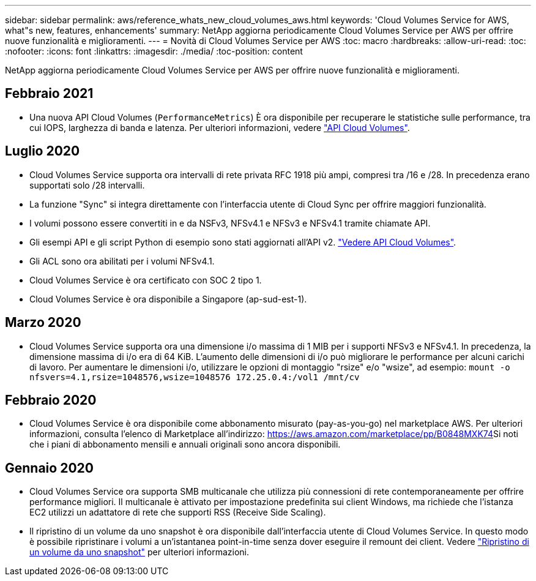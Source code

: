 ---
sidebar: sidebar 
permalink: aws/reference_whats_new_cloud_volumes_aws.html 
keywords: 'Cloud Volumes Service for AWS, what"s new, features, enhancements' 
summary: NetApp aggiorna periodicamente Cloud Volumes Service per AWS per offrire nuove funzionalità e miglioramenti. 
---
= Novità di Cloud Volumes Service per AWS
:toc: macro
:hardbreaks:
:allow-uri-read: 
:toc: 
:nofooter: 
:icons: font
:linkattrs: 
:imagesdir: ./media/
:toc-position: content


[role="lead"]
NetApp aggiorna periodicamente Cloud Volumes Service per AWS per offrire nuove funzionalità e miglioramenti.



== Febbraio 2021

* Una nuova API Cloud Volumes (`PerformanceMetrics`) È ora disponibile per recuperare le statistiche sulle performance, tra cui IOPS, larghezza di banda e latenza. Per ulteriori informazioni, vedere link:reference_cloud_volume_apis.html["API Cloud Volumes"^].




== Luglio 2020

* Cloud Volumes Service supporta ora intervalli di rete privata RFC 1918 più ampi, compresi tra /16 e /28. In precedenza erano supportati solo /28 intervalli.
* La funzione "Sync" si integra direttamente con l'interfaccia utente di Cloud Sync per offrire maggiori funzionalità.
* I volumi possono essere convertiti in e da NSFv3, NFSv4.1 e NFSv3 e NFSv4.1 tramite chiamate API.
* Gli esempi API e gli script Python di esempio sono stati aggiornati all'API v2. link:reference_cloud_volume_apis.html["Vedere API Cloud Volumes"].
* Gli ACL sono ora abilitati per i volumi NFSv4.1.
* Cloud Volumes Service è ora certificato con SOC 2 tipo 1.
* Cloud Volumes Service è ora disponibile a Singapore (ap-sud-est-1).




== Marzo 2020

* Cloud Volumes Service supporta ora una dimensione i/o massima di 1 MIB per i supporti NFSv3 e NFSv4.1. In precedenza, la dimensione massima di i/o era di 64 KiB. L'aumento delle dimensioni di i/o può migliorare le performance per alcuni carichi di lavoro. Per aumentare le dimensioni i/o, utilizzare le opzioni di montaggio "rsize" e/o "wsize", ad esempio:
`mount -o nfsvers=4.1,rsize=1048576,wsize=1048576 172.25.0.4:/vol1 /mnt/cv`




== Febbraio 2020

* Cloud Volumes Service è ora disponibile come abbonamento misurato (pay-as-you-go) nel marketplace AWS. Per ulteriori informazioni, consulta l'elenco di Marketplace all'indirizzo: https://aws.amazon.com/marketplace/pp/B0848MXK74[]Si noti che i piani di abbonamento mensili e annuali originali sono ancora disponibili.




== Gennaio 2020

* Cloud Volumes Service ora supporta SMB multicanale che utilizza più connessioni di rete contemporaneamente per offrire performance migliori. Il multicanale è attivato per impostazione predefinita sui client Windows, ma richiede che l'istanza EC2 utilizzi un adattatore di rete che supporti RSS (Receive Side Scaling).
* Il ripristino di un volume da uno snapshot è ora disponibile dall'interfaccia utente di Cloud Volumes Service. In questo modo è possibile ripristinare i volumi a un'istantanea point-in-time senza dover eseguire il remount dei client. Vedere link:task_reverting_volume_to_snapshot.html["Ripristino di un volume da uno snapshot"] per ulteriori informazioni.

